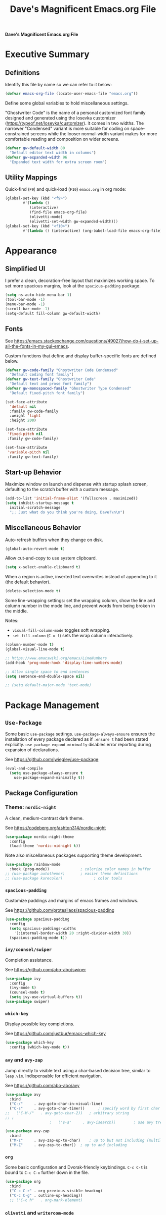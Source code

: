 #+title:     Dave's Magnificent Emacs.org File
#+filename:  emacs.org
#+revision:  2024-04-07
#+startup:   content


*Dave's Magnificent Emacs.org File*

* Executive Summary

** Definitions

Identify this file by name so we can refer to it below:

#+begin_src emacs-lisp
  (defvar emacs-org-file (locate-user-emacs-file "emacs.org"))
#+end_src

Define some global variables to hold miscellaneous settings.

"Ghostwriter Code" is the name of a personal customized font family designed and generated using the Iosevka customizer ([[https://typeof.net/Iosevka/customizer]]).  It comes in two widths.  The narrower "Condensed" variant is more suitable for coding on space-constrained screens while the looser normal-width variant makes for more comfortable reading and composition on wider screens.

#+begin_src emacs-lisp
  (defvar gw-default-width 80
    "Default editor text width in columns")
  (defvar gw-expanded-width 96
    "Expanded text width for extra screen room")
#+end_src

** Utility Mappings

Quick-find (~F9~) and quick-load (~F10~) ~emacs.org~ in org mode:

#+begin_src emacs-lisp
    (global-set-key (kbd "<f9>")
		    #'(lambda ()
		       (interactive)
		       (find-file emacs-org-file)
		       (olivetti-mode)
		       (olivetti-set-width gw-expanded-width)))
    (global-set-key (kbd "<f10>")
		    #'(lambda () (interactive) (org-babel-load-file emacs-org-file)))
#+end_src


* Appearance

** Simplified UI

I prefer a clean, decoration-free layout that maximizes working space.  To set more spacious margins, look at the ~spacious-padding~ package.

#+begin_src emacs-lisp
  (setq ns-auto-hide-menu-bar 1)
  (tool-bar-mode -1)
  (menu-bar-mode -1)
  (scroll-bar-mode -1)
  (setq-default fill-column gw-default-width)
#+end_src

** Fonts

See https://emacs.stackexchange.com/questions/49027/how-do-i-set-up-all-the-fonts-in-my-gui-emacs.

Custom functions that define and display buffer-specific fonts are defined below.

#+begin_src emacs-lisp
  (defvar gw-code-family "Ghostwriter Code Condensed"
    "Default coding font family")
  (defvar gw-text-family "Ghostwriter Code"
    "Default text and prose font family")
  (defvar gw-monospaced-family "Ghostwriter Type Condensed"
    "Default fixed-pitch font family")

  (set-face-attribute
    'default nil
    :family gw-code-family
    :weight 'light
    :height 200)

  (set-face-attribute
   'fixed-pitch nil
   :family gw-code-family)

  (set-face-attribute
   'variable-pitch nil
   :family gw-text-family)
#+end_src

** Start-up Behavior

Maximize window on launch and dispense with startup splash screen, defaulting to the scratch buffer with a custom message.

#+begin_src emacs-lisp
  (add-to-list 'initial-frame-alist '(fullscreen . maximized))
  (setq inhibit-startup-message t
	initial-scratch-message
	";; Just what do you think you're doing, Dave?\n\n")
#+end_src

** Miscellaneous Behavior

Auto-refresh buffers when they change on disk.

#+begin_src emacs-lisp
  (global-auto-revert-mode t)
#+end_src

Allow cut-and-copy to use system clipboard.

#+begin_src emacs-lisp
  (setq x-select-enable-clipboard t)
#+end_src

When a region is active, inserted text overwrites instead of appending to it (the default behavior).

#+begin_src emacs-lisp
  (delete-selection-mode t)
#+end_src

Some line-wrapping settings:  set the wrapping column, show the line and column number in the mode line, and prevent words from being broken in the middle.

Notes:
 * ~visual-fill-column-mode~ toggles soft wrapping.
 * ~set-fill-column~ (~C-x f~) sets the wrap column interactively.

#+begin_src emacs-lisp
  (column-number-mode t)
  (global-visual-line-mode t)
#+end_src



#+begin_src emacs-lisp
  ;; https://www.emacswiki.org/emacs/LineNumbers
  (add-hook 'prog-mode-hook 'display-line-numbers-mode)

  ;; Allow single space to end sentences
  (setq sentence-end-double-space nil)

  ;; (setq default-major-mode 'text-mode)
#+end_src


* Package Management

** ~Use-Package~

Some basic ~use-package~ settings.  ~use-package-always-ensure~ ensures the installation of every package declared as if ~:ensure t~ had been stated explicitly. ~use-package-expand-minimally~ disables error reporting during expansion of declarations.

See [[https://github.com/jwiegley/use-package]]

#+begin_src emacs-lisp
  (eval-and-compile
    (setq use-package-always-ensure t
	  use-package-expand-minimally t))
#+end_src

** Package Configuration

*** Theme: ~nordic-night~

A clean, medium-contrast dark theme.

See [[https://codeberg.org/ashton314/nordic-night]]

#+begin_src emacs-lisp
  (use-package nordic-night-theme
    :config
    (load-theme 'nordic-midnight t))
#+end_src

Note also miscellaneous packages supporting theme development.

#+begin_src emacs-lisp
  (use-package rainbow-mode
    :hook (prog-mode))		        ; colorize color names in buffer
  ;; (use-package autothemer)		; easier theme definitions
  ;; (use-package kurecolor)              ; color tools
#+end_src

*** ~spacious-padding~

Customize paddings and margins of emacs frames and windows.

See [[https://github.com/protesilaos/spacious-padding]]

#+begin_src emacs-lisp
  (use-package spacious-padding
    :config
    (setq spacious-paddings-widths
	  '(:internal-border-width 20 :right-divider-width 30))
    (spacious-padding-mode t))
#+end_src

*** ~ivy/counsel/swiper~

Completion assistance.

See [[https://github.com/abo-abo/swiper]]

#+begin_src emacs-lisp
  (use-package ivy 
    :config
    (ivy-mode t)
    (counsel-mode t)
    (setq ivy-use-virtual-buffers t))
  (use-package swiper)
#+end_src

*** ~which-key~

Display possible key completions.

See [[https://github.com/justbur/emacs-which-key]]

#+begin_src emacs-lisp
  (use-package which-key  
    :config (which-key-mode t))
#+end_src

*** ~avy~ and ~avy-zap~

Jump directly to visible text using a char-based decision tree, similar to ~leap.vim~.  Indispensable for efficient navigation.

See [[https://github.com/abo-abo/avy]]

#+begin_src emacs-lisp
  (use-package avy
    :bind
    ("C-/"     . avy-goto-char-in-visual-line)
    ("C-s"     . avy-goto-char-timer))  	; specify word by first char
  ;;   ("C-M-/"   . avy-goto-char-2))	; arbitrary string
  ;; ;
					  ;   ("s-a"     . avy-isearch))		; use avy tree in isearch-mode

  (use-package avy-zap
    :bind
    ("M-z"     . avy-zap-up-to-char)	; up to but not including (multiline)
    ("M-Z"     . avy-zap-to-char))	; up to and including
#+end_src

*** ~org~

Some basic configuration and Dvorak-friendly keybindings.  ~C-c C-t~ is bound to ~C-c C-x~ further down in the file.

#+begin_src emacs-lisp
  (use-package org
    :bind
    ("C-c C-r" . org-previous-visible-heading)
    ("C-c C-g" . outline-up-heading))
    ;; ("C-c h"   . org-mark-element)
#+end_src

*** ~olivetti~ and ~writeroom-mode~

Centered distraction-free writing modes.  ~olivetti~ is window-specific so can be used in multi-window frames, while ~writeroom-mode~ monopolizes the entire frame.

See [[https://github.com/rnkn/olivetti]]
See [[https://github.com/joostkremers/writeroom-mode]]

#+begin_src emacs-lisp
  (use-package olivetti
    :config (setq olivetti-set-width gw-expanded-width))
  (use-package writeroom-mode)
#+end_src

*** ~hydra~

Sticky keybindings.

See [[https://github.com/abo-abo/hydra]].

#+begin_src emacs-lisp
  (use-package hydra)
#+end_src

*** ~smartparens~ and ~rainbow-delimiters~

~smartparens-mode~ offers pair-matching, traversal and editing, very useful for lisp editing but also useful for general coding.  ~rainbow-delimiters~ colorizes delimiter pairs making them easier to match visually.

See [[https://github.com/Fuco1/smartparens]]
See [[https://github.com/Fanael/rainbow-delimiters]]

#+begin_src emacs-lisp
  (use-package smartparens-mode
    :ensure smartparens
    :hook (prog-mode slime-repl-mode org-mode)
    :init
    (require 'smartparens-config))	; <= doesn't load under :config (advised in README)

  (use-package rainbow-delimiters
    :hook (prog-mode . rainbow-delimiters-mode))
#+end_src

*** ~wc-mode~

#+begin_src emacs-lisp
  (use-package wc-mode
    :config (wc-mode t))
  ;; C-c C-w c shows current lines, words, chars
#+end_src

*** ~slime~

#+begin_src emacs-lisp
  (use-package slime
    :init
    (setq inferior-lisp-program "sbcl"))
#+end_src


* Keybindings
** Dvorak-friendly Rebindings

Make ~C-t~ a synonym for prefix ~C-x~ in frequently-used modes.

#+begin_src emacs-lisp
  (global-set-key (kbd "C-t") (keymap-lookup global-map "C-x"))
  (define-key org-mode-map (kbd "C-c C-t") (keymap-lookup org-mode-map "C-c C-x"))
#+end_src

Translate ~C-r~ to ~C-n~ everywhere so that ~next-line~ and ~previous-line~ both use right ring finger.

#+begin_src emacs-lisp
  (define-key key-translation-map (kbd "C-r") (kbd "C-p"))
#+end_src

** Custom Keymaps

Define custom keymap ~gw-custom-map~, invoked with the prefix ~C-s-t~, available for personal bindings:

#+begin_src emacs-lisp
  (defvar gw-custom-map (make-sparse-keymap) "Custom prefix keymap")
  (global-set-key (kbd "C-s-t") gw-custom-map)
#+end_src

Define custom keymap ~gw-smartparens-sub-map~, invoked with ~C-M-t~ in ~smartparens-mode~, used for ~smartparens-mode~-specific subcommands:

#+begin_src emacs-lisp
  (defvar gw-smartparens-sub-map (make-sparse-keymap)
    "Custom sub-map for smartparens-mode")
  (define-key smartparens-mode-map (kbd "C-M-t") gw-smartparens-sub-map)
#+end_src

See [[https://www.masteringemacs.org/article/mastering-key-bindings-emacs]].

** Miscellaneous Bindings

#+begin_src emacs-lisp
  (bind-keys
   ("s-h"     . help-command)
   ("C-x C-m" . execute-extended-command)	; also M-x
   ("C-x C-v" . eval-expression)		; also M-:

   ;; buffer operations
   ("C-<tab>" . bury-buffer)

   ;; window commands
   ("M-o"     . other-window)		; also C-x o
   ("s-l"     . reposition-window)	; frees C-M-l

   ;; scroll (move text)
   ("M-n"     . gw-scroll-half-up)
   ("M-r"     . gw-scroll-half-down)
   ("s-r"     . scroll-up-line)
   ("s-n"     . scroll-down-line)
   ("M-s-r"   . scroll-other-window)
   ("M-s-n"   . scroll-other-window-down)

   ;; search and replace
   ("M-s-s"   . query-replace-regexp)
   ;; Note: C-M-s and C-M-r invoke forward and backward regexp search

   ;; jump: move point/cursor
   ("M-s-a"   . beginning-of-buffer)
   ("M-s-e"   . end-of-buffer)

   ;; line operations
   ("C-M-o"   . open-line-before)	; was split-line
   ("C-M-;"   . comment-line)
   ("C-a"     . backward-logical-line)
   ("C-e"     . forward-logical-line)
   ("C-k"     . kill-visual-line*)	; custom function

   ;; word operations
   ("C-w"     . backward-kill-word)
   ("M-w"     . mark-word)	        ; was kill-ring-save

   ;; character operations
   ("C-d" . delete-backward-char)
   ("C-h" . delete-char)

   ;; region operations
   ("s-c"     . kill-ring-save)
   ("C-x C-k" . kill-region)

   ;; undo-redo
   ("C-z"     . undo)			; not minimize
   ("C-M-z"   . undo-redo)
   ("s-Z"     . undo-redo)		; super-shift-z
   )
#+end_src

** ~hydra-grasshopper~ Bindings

#+begin_src emacs-lisp
  (defhydra hydra-grasshopper (global-map "M-g")
    "Single-key motions"

    ("?" ignore "show menu")
    ("SPC" nil "exit" :exit t)

    ("v" next-line "next line")
    ("r" previous-line "previous line")
    ("n" forward-char "next char")
    ("d" backward-char "prev char")
    ("w" forward-word "next word")
    ("b" backward-word "previous word")
    ("$" end-of-visual-line "end of line")
    ("^" beginning-of-visual-line "end of line")
    ("e" forward-sentence "next sentence")
    ("a" backward-sentence "prev sentence")
    ("]" forward-paragraph "next para")
    ("[" backward-paragraph "prev para")
    ;; avy-tree jumping: char jumps are precision jumps, so exit
    ("/" avy-goto-char-timer "jump to char sequence" :exit t)
    ("t" avy-goto-char-in-visual-line "jump to char in line" :exit t)
    ;; ("T" avy-goto-char-in-sentence "jump to char in sentence" :exit t)
    ("g" avy-goto-line "jump to line")
    ("c" copy-region-as-kill "copy")
    ;; mark manipulation
    ("m" set-mark-command "set mark")	; toggles activation
    ("M-a" (lambda () (interactive) (push-mark) (backward-sentence) (activate-mark)) "mark to sentence start")
    ("M-e" mark-end-of-sentence "mark sentence end")
    ("M" pop-to-mark-command "pop mark")
    ("x" exchange-point-and-mark "exchange point/mark")
    ("M-w" mark-word "mark word")
    ("M-s" mark-whole-sentence "mark sentence")
    ("M-x" mark-sexp "mark sexp")		; a word is a sexp too
    ("M-p" mark-paragraph "mark para")
    ;; scroll commands
    ("s-n" scroll-down-line "scroll down")
    ("s-r" scroll-up-line "scroll up")
    ("C-M-n" scroll-other-window-down "scroll other window")
    ("C-M-r" scroll-other-window-up "scroll other window down")
    )
#+end_src

** ~hydra-smartparens~ Bindings

#+begin_src emacs-lisp
  (defhydra hydra-smartparens (global-map "M-s-g")
    "Smartparens commands"

    ("SPC" nil "exit" :exit)
    ("?" ignore "show menu")

    ;; Commands that do not modify the buffer - generally single-key
    ("a" sp-beginning-of-sexp "beginning")
    ("e" sp-end-of-sexp "end")
    ("d" sp-backward-down-sexp "back in")
    ("u" sp-backward-up-sexp "back out")
    ("i" sp-down-sexp "into")
    ("o" sp-up-sexp "out of")
    ("r" sp-previous-sexp "previous")
    ("N" sp-next-sexp "next")
    ("f" sp-forward-sexp "forward")
    ("b" sp-backward-sexp "backward")
    ("m" sp-mark-sexp "mark")
    ("x" exchange-point-and-mark)
    ("c" sp-copy-sexp "copy")
    ("s-n" scroll-down-line "scroll down")
    ("s-r" scroll-up-line "scroll up")
    ("C-M-n" scroll-other-window "scroll other window")
    ("C-M-r" scroll-other-window-down "scroll other window down")

    ;; Commands that do modify the buffer - generally key combination
    ("C-y" yank "yank")
    ("C-t" sp-transpose-sexp "transpose sexp")
    ("=" sp-unwrap-sexp "unwrap")
    ("*" sp-forward-slurp-sexp "slurp forward")
    ("&" sp-backward-slurp-sexp "slurp backward")
    ("$" sp-forward-barf-sexp "barf forward")
    ("^" sp-backward-barf-sexp "barf backward")
    ("M-TAB" indent-for-tab-command "indent")
    ("RET" newline "new line")
    ("!" eval-last-sexp "evaluate" :exit t))

#+end_src

# End of emacs.org


* Custom Functions
** ~backward-logical-line~ and ~forward-logical-line~

#+begin_src emacs-lisp
  (defun backward-logical-line (&optional COUNT)
    "Move to the beginning of the current logical line. If already at the beginning of the line, move to previous logical line.

With prefix COUNT not zero or one, move up COUNT-1 lines first."
    (interactive "p")
    (let ((visual-line-mode nil)
	  (orig-point (point)))
      (previous-line (- COUNT 1))
      (move-beginning-of-line 1)
      (when (= (point) orig-point)
	(previous-line)
	(move-beginning-of-line 1))))

  (defun forward-logical-line (&optional COUNT)
    "Move to the end of the current logical line. If already at the end of the line, move to next logical line.

With prefix COUNT not zero or one, jump forward COUNT-1 lines first."
    (interactive "p")
    (let ((visual-line-mode nil)
	  (orig-point (point)))
      (end-of-line COUNT)
      (when (= (point) orig-point)
	(next-logical-line)
	(end-of-line))))
#+end_src

** ~open-line-before~

#+begin_src emacs-lisp
  (defun open-line-before (&optional COUNT)
  "Open a blank line immediately above the current line, then move to beginning of the new line.

Given a numeric prefix COUNT not zero or one, open COUNT-1 blank lines above the current line, then move to the beginning of the last blank line."
    (interactive "p")
    (let ((line-move-visual nil))
      (beginning-of-line)
      (newline-and-indent COUNT)
      (previous-line)))
#+end_src

** ~mark-whole-sentence~

#+begin_src emacs-lisp
  (defun mark-whole-sentence (&optional COUNT)
    "Mark current sentence, leaving point immediately before the first non-space
  character of the sentence.  If point is between sentences, mark the following
  sentence.  If a region is active, extend the region to include both the current
  and the following sentence, leaving point at the beginning of the region.

  With a positive parameter COUNT, mark or extend the region forward by COUNT
  sentences."
    (interactive "p")			; COUNT defaults to 1
    (unless (> COUNT 0) (error "Expected positive argument, found '%d'" COUNT))
    (if (eobp) (error "End of buffer"))
    ;; find and mark beginning of sentence
    (forward-sentence)
    (backward-sentence)
    (unless (region-active-p) (push-mark))
    ;; ensure point follows mark
    (if (and (region-active-p) (> (mark) (point)))
	(call-interactively #'exchange-point-and-mark))
    ;; extend region, leaving point at the beginning
    (let ((c 0))
      (while (and (not (eobp)) (< c COUNT))
	(forward-sentence)
	(setq c (1+ c))))
    (if (< (mark) (point)) (call-interactively #'exchange-point-and-mark))
    (activate-mark))
  #+end_src

** ~avy-goto-char-in-sentence~

Use ~avy~ jump functionality to jump to a specified character in the current or surrounding sentences.  Intended for use in prose documents.

#+begin_src emacs-lisp
    (defun avy-goto-char-in-sentence (CHAR &optional COUNT)
      "Jump to specified character in current context.

  \"Current context\" means the current sentence, or if point is between sentences, both sentences, subject to buffer boundaries.

  If a non-zero parameter COUNT is provided, expand the jump context to include the COUNT sentences immediately preceding and following the default context above.

  Dependency:  package 'avy'."
    (interactive (list (read-char "Char: " t) current-prefix-arg))
    (require 'avy)
    (let* ((context (abs (prefix-numeric-value COUNT)))
	   (region-begin
	    (let ((c 0))
	      (save-excursion
		(while (and (not (bobp)) (< c context))
		  (backward-sentence)
		  (setq c (1+ c)))
		(point))))
	   (region-end
	    (let ((c 0))
	      (save-excursion
		(while (and (not (eobp)) (< c context))
		  (forward-sentence)
		  (setq c (1+ c)))
		(point)))))
      (push-mark)
      (avy-with avy-goto-char
	(avy-jump
	 (regexp-quote (string CHAR))
	 :beg region-begin
	 :end region-end))))
#+end_src

** ~avy-goto-char-in-visual-line~

#+begin_src emacs-lisp
    (defun avy-goto-char-in-visual-line (CHAR &optional OFFSET)
      "Jump to arbitrary character CHAR in the current visual line using the avy jump tree.

  Given a negative prefix OFFSET, restrict the seek/jump range to the immediately preceding line. Given a positive prefix OFFSET, limit the range to the immediately following line. Only the sign of the prefix matters, not the magnitude.

  Compare this function with avy-goto-char-in-line, which jumps only within the current logical (not visual) line and does not allow the user to expand the jump range."	
      (interactive (list (read-char "Char: " t) current-prefix-arg))
      (require 'avy)
      (setq OFFSET (or OFFSET 0))
      (let* ((offset (cond ((> (prefix-numeric-value OFFSET) 0) 1)
			   ((< (prefix-numeric-value OFFSET) 0) -1)
			   (t 0)))
	     (visual-line-mode t)
	     (region-begin
	      (save-excursion
		(beginning-of-visual-line (1+ offset))
		(point)))
	     (region-end
	      (save-excursion
		(end-of-visual-line (1+ offset))
		(point))))
	(push-mark)
	(avy-with avy-goto-char
	  (avy-jump
	   (regexp-quote (string CHAR))
	   :beg region-begin
	   :end region-end))))
#+end_src

** ~kill-visual-line*~

#+begin_src emacs-lisp
  (defun kill-visual-line* (&optional N START END)
    "Kill from point through the end of the current visual line.

Given a positive numeric prefix N, kill N lines including the current line.  If N is negative, kill N lines preceeding the current line.

If a region is currently active, kill the region instead."
    (interactive (if (use-region-p)
		     (list nil (region-beginning) (region-end))
		   (list (prefix-numeric-value current-prefix-arg))))
    (if (use-region-p)
	(kill-region START END)
      ;; if not called interactively, kill-line  kills entire line including newline
      (call-interactively 'kill-line N)))
#+end_src

** ~kill-word*~

#+begin_src emacs-lisp
  (defun kill-word* (&optional N START END)
    "Kill from point through the end of the current word.

Given a numeric prefix N, kill through the end of the current word and N-1 additional words after the current word.

If a region is currently active, kill the region instead."
    (interactive (if (use-region-p)
		     (list nil (region-beginning) (region-end))
		   (list (prefix-numeric-value current-prefix-arg))))
    (if (use-region-p)
	(kill-region START END)
      (kill-word N)))
#+end_src

** ~gw-scroll-half-down~ and ~gw-scroll-half-up~

These two functions scroll by half-screen instead of full-screen increments.

#+begin_src emacs-lisp
  (defun gw-scroll-half-down (&optional LINES)
    "Given a prefix argument, scroll text down that many lines, otherwise scroll down one-half screen."
    (interactive "P")			; upper case P = raw prefix arg
    (if LINES
	(scroll-down (prefix-numeric-value LINES)) ; returns numeric value of raw prefix
      (scroll-down (/ (window-body-height) 2))))

  (defun gw-scroll-half-up (LINES)
    "If given a prefix argument, scroll text up that many lines, otherwise scroll up one-half screen."
    (interactive "P")			; upper case P = raw prefix arg
    (if LINES
	(scroll-up (prefix-numeric-value LINES))
      (scroll-up (/ (window-body-height) 2))))
#+end_src

** ~gw-set-buffer-font-family~ and ~gw-get-buffer-font-family~

The following function sets a default font family for the current buffer only, not the entire frame.

#+begin_src emacs-lisp
  (defun gw-set-buffer-font-family (font)
    "Sets a default font for the current buffer."
    (interactive "sFont: ")
    (if (member font (font-family-list))
	(face-remap-add-relative 'default :family font)
      (message
       "'%s' is not a recognized font family. Check spelling and capitalization."
       font)))

  (defun gw-get-buffer-font-family ()
    "Shows and returns default font family in current buffer."
    (interactive)
    (let ((font (face-attribute 'default :family)))
      (message "%s" font)
      font))
#+end_src

** ~gw-prose-mode~

#+begin_src emacs-lisp
  (defun gw-prose-mode ()
    "Set buffer up for prose composition."
    (interactive)
    (org-mode)
    (olivetti-mode)
    (olivetti-set-width gw-expanded-width)
    (gw-set-buffer-font-family gw-text-family)
    (wc-mode t))
#+end_src

** Smarter isearch

By default, exiting a successful forward isearch leaves the cursor at the end of the search string inside the match.  These two functions leave the cursor at the beginning of the match instead.

See [[https://www.emacswiki.org/emacs/IncrementalSearch]].

Note: this appears to break avy-isearch, at least when searching forward.

# TODO: refactor to keep this from breaking avy-isearch

#+begin_src emacs-lisp
  (defun gw-goto-isearch-match-beginning ()
    (when (and isearch-forward isearch-other-end)
      (goto-char isearch-other-end)))
  (add-hook 'isearch-mode-end-hook 'gw-goto-isearch-match-beginning)

  (defadvice isearch-exit (after gw-goto-isearch-match-beginning activate)
    "Go to beginning of isearch match."
    (when (and isearch-forward isearch-other-end)
      (goto-char isearch-other-end)))
#+end_src


* Experimental Settings

** ~smartparens~ Key Bindings

#+begin_comment
#+begin_src emacs-lisp
  (bind-keys
   :map smartparens-mode-map

   ("C-M-a"   . sp-beginning-of-sexp)
   ("C-M-e"   . sp-end-of-sexp)

   ("C-M-d"   . sp-backward-down-sexp)
   ("C-M-s"   . sp-down-sexp)
   ("C-M-g"   . sp-backward-up-sexp)
   ("C-M-l"   . sp-up-sexp)

   ("C-M-n"   . sp-next-sexp)
   ("C-M-r"   . sp-previous-sexp)		; conflicts with backward-isearch-regexp

   ;; Stock bindings, no need to expressly rebind
   ("C-M-f"   . sp-forward-sexp)
   ("C-M-b"   . sp-backward-sexp)

   ("C-M-h"   . sp-mark-sexp)
   ("C-M-w"   . sp-copy-sexp)

   ("M-f"     . sp-forward-symbol)
   ("M-b"     . sp-backward-symbol)

   ("C-M-="   . sp-unwrap-sexp)	        ; next or current sexp
   ("C-M-<backspace>"   . sp-kill-sexp)   ; kill next or current


   :map gw-smartparens-sub-map		; invoke with C-M-t
   ("C-M-t"   . sp-transpose-sexp)	; shadowed command

   ;; slurps and barfs
   ("C-M-s"   . sp-forward-slurp-sexp)
   ("C-M-n"   . sp-forward-barf-sexp)
   ("C-M-d"   . sp-backward-slurp-sexp)
   ("C-M-h"   . sp-backward-barf-sexp)

   ;; end of smartparens bindings
   )
#+end_src
#+end_comment

** External Files

#+begin_comment
#+begin_src emacs-lisp
  (defvar experimental-settings-file "experimental.el")
  (load (locate-user-emacs-file experimental-settings-file) 'noerror)
#+end_src
#+end_comment
n
